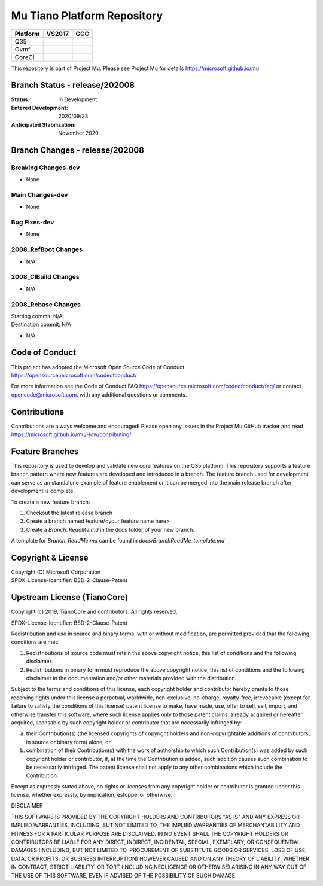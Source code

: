 ============================
Mu Tiano Platform Repository
============================

============================= ================= ===============
 Platform                     VS2017            GCC
============================= ================= ===============
Q35                           |Q35VsBuild|      |Q35GccBuild|
Ovmf                          |OvmfVsBuild|     |OvmfGccBuild|
CoreCI                        |CoreVsBuild|     |CoreGccBuild|
============================= ================= ===============

This repository is part of Project Mu.  Please see Project Mu for details https://microsoft.github.io/mu

Branch Status - release/202008
==============================

:Status:
  In Development

:Entered Development:
  2020/09/23

:Anticipated Stabilization:
  November 2020

Branch Changes - release/202008
===============================

Breaking Changes-dev
--------------------

- None

Main Changes-dev
----------------

- None

Bug Fixes-dev
-------------

- None

2008_RefBoot Changes
--------------------

- N/A

2008_CIBuild Changes
--------------------

- N/A

2008_Rebase Changes
-------------------

| Starting commit: N/A
| Destination commit: N/A

- N/A


Code of Conduct
===============

This project has adopted the Microsoft Open Source Code of Conduct https://opensource.microsoft.com/codeofconduct/

For more information see the Code of Conduct FAQ https://opensource.microsoft.com/codeofconduct/faq/
or contact `opencode@microsoft.com <mailto:opencode@microsoft.com>`_. with any additional questions or comments.

Contributions
=============

Contributions are always welcome and encouraged!
Please open any issues in the Project Mu GitHub tracker and read https://microsoft.github.io/mu/How/contributing/

Feature Branches
================

This repository is used to develop and validate new core features on the Q35 platform.  This repository supports a
feature branch pattern where new features are developed and introduced in a branch.  The feature branch used for
development can serve as an standalone example of feature enablement or it can be merged into the main release branch
after development is complete.

To create a new feature branch:

1. Checkout the latest release branch
2. Create a branch named feature/<your feature name here>
3. Create a `Branch_ReadMe.md` in the docs folder of your new branch.

A template for `Branch_ReadMe.md` can be found in `docs/BranchReadMe_template.md`

Copyright & License
===================

| Copyright (C) Microsoft Corporation
| SPDX-License-Identifier: BSD-2-Clause-Patent

Upstream License (TianoCore)
============================

Copyright (c) 2019, TianoCore and contributors.  All rights reserved.

SPDX-License-Identifier: BSD-2-Clause-Patent

Redistribution and use in source and binary forms, with or without
modification, are permitted provided that the following conditions are met:

1. Redistributions of source code must retain the above copyright notice,
   this list of conditions and the following disclaimer.

2. Redistributions in binary form must reproduce the above copyright notice,
   this list of conditions and the following disclaimer in the documentation
   and/or other materials provided with the distribution.

Subject to the terms and conditions of this license, each copyright holder
and contributor hereby grants to those receiving rights under this license
a perpetual, worldwide, non-exclusive, no-charge, royalty-free, irrevocable
(except for failure to satisfy the conditions of this license) patent
license to make, have made, use, offer to sell, sell, import, and otherwise
transfer this software, where such license applies only to those patent
claims, already acquired or hereafter acquired, licensable by such copyright
holder or contributor that are necessarily infringed by:

(a) their Contribution(s) (the licensed copyrights of copyright holders and
    non-copyrightable additions of contributors, in source or binary form)
    alone; or

(b) combination of their Contribution(s) with the work of authorship to
    which such Contribution(s) was added by such copyright holder or
    contributor, if, at the time the Contribution is added, such addition
    causes such combination to be necessarily infringed. The patent license
    shall not apply to any other combinations which include the
    Contribution.

Except as expressly stated above, no rights or licenses from any copyright
holder or contributor is granted under this license, whether expressly, by
implication, estoppel or otherwise.

DISCLAIMER

THIS SOFTWARE IS PROVIDED BY THE COPYRIGHT HOLDERS AND CONTRIBUTORS "AS IS"
AND ANY EXPRESS OR IMPLIED WARRANTIES, INCLUDING, BUT NOT LIMITED TO, THE
IMPLIED WARRANTIES OF MERCHANTABILITY AND FITNESS FOR A PARTICULAR PURPOSE
ARE DISCLAIMED. IN NO EVENT SHALL THE COPYRIGHT HOLDERS OR CONTRIBUTORS BE
LIABLE FOR ANY DIRECT, INDIRECT, INCIDENTAL, SPECIAL, EXEMPLARY, OR
CONSEQUENTIAL DAMAGES (INCLUDING, BUT NOT LIMITED TO, PROCUREMENT OF
SUBSTITUTE GOODS OR SERVICES; LOSS OF USE, DATA, OR PROFITS; OR BUSINESS
INTERRUPTION) HOWEVER CAUSED AND ON ANY THEORY OF LIABILITY, WHETHER IN
CONTRACT, STRICT LIABILITY, OR TORT (INCLUDING NEGLIGENCE OR OTHERWISE)
ARISING IN ANY WAY OUT OF THE USE OF THIS SOFTWARE, EVEN IF ADVISED OF THE
POSSIBILITY OF SUCH DAMAGE.

.. ===================================================================
.. This is a bunch of directives to make the README file more readable
.. ===================================================================

.. |Q35VsBuild| image:: https://windowspartners.visualstudio.com/MSCoreUEFI/_apis/build/status/mu_tiano_platforms/CI__VS2019-Q35-Platform?branchName=release%2F202008
.. |Q35GccBuild| image:: https://windowspartners.visualstudio.com/MSCoreUEFI/_apis/build/status/mu_tiano_platforms/CI__GCC5-Q35-Platform?branchName=release%2F202008

.. |OvmfVsBuild| image:: https://windowspartners.visualstudio.com/MSCoreUEFI/_apis/build/status/mu_tiano_platforms/CI__VS2019-OVMF-Platform?branchName=release%2F202008
.. |OvmfGccBuild| image:: https://windowspartners.visualstudio.com/MSCoreUEFI/_apis/build/status/mu_tiano_platforms/CI__GCC5-OVMF-Platform?branchName=release%2F202008

.. |CoreVsBuild| image:: https://windowspartners.visualstudio.com/MSCoreUEFI/_apis/build/status/mu_tiano_platforms/CI__VS2019-Core-Ci?branchName=release%2F202008
.. |CoreGccBuild| image:: https://img.shields.io/badge/ci-coming_soon-blue

